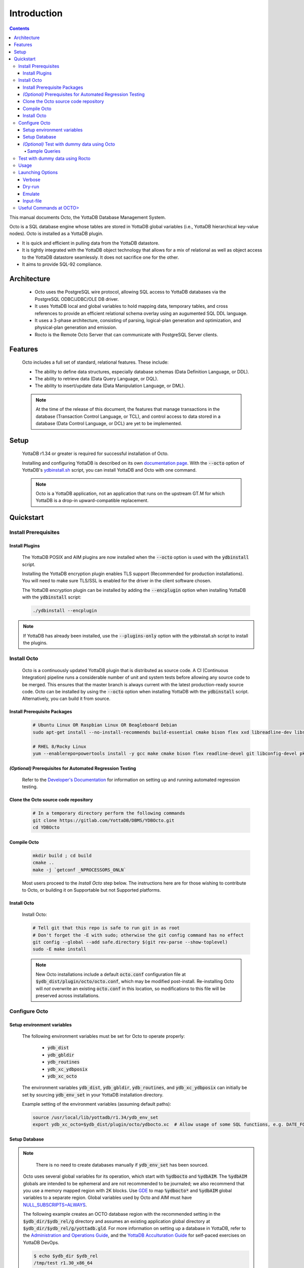 .. #################################################################
.. #								   #
.. # Copyright (c) 2018-2022 YottaDB LLC and/or its subsidiaries.  #
.. # All rights reserved.					   #
.. #								   #
.. #	This source code contains the intellectual property	   #
.. #	of its copyright holder(s), and is made available	   #
.. #	under a license.  If you do not know the terms of	   #
.. #	the license, please stop and do not read further.	   #
.. #								   #
.. #################################################################

====================
Introduction
====================

.. contents::
   :depth: 5

This manual documents Octo, the YottaDB Database Management System.

Octo is a SQL database engine whose tables are stored in YottaDB global variables (i.e., YottaDB hierarchical key-value nodes). Octo is installed as a YottaDB plugin.

* It is quick and efficient in pulling data from the YottaDB datastore.
* It is tightly integrated with the YottaDB object technology that allows for a mix of relational as well as object access to the YottaDB datastore seamlessly. It does not sacrifice one for the other.
* It aims to provide SQL-92 compliance.

-------------
Architecture
-------------

  * Octo uses the PostgreSQL wire protocol, allowing SQL access to YottaDB databases via the PostgreSQL ODBC/JDBC/OLE DB driver.
  * It uses YottaDB local and global variables to hold mapping data, temporary tables, and cross references to provide an efficient relational schema overlay using an augumented SQL DDL language.
  * It uses a 3-phase architecture, consisting of parsing, logical-plan generation and optimization, and physical-plan generation and emission.
  * Rocto is the Remote Octo Server that can communicate with PostgreSQL Server clients.

-------------------
Features
-------------------

  Octo includes a full set of standard, relational features. These include:

  * The ability to define data structures, especially database schemas (Data Definition Language, or DDL).
  * The ability to retrieve data (Data Query Language, or DQL).
  * The ability to insert/update data (Data Manipulation Language, or DML).
    
  .. note::

     At the time of the release of this document, the features that manage transactions in the database (Transaction Control Language, or TCL), and control access to data stored in a database (Data Control Language, or DCL) are yet to be implemented.

--------------------
Setup
--------------------

  YottaDB r1.34 or greater is required for successful installation of Octo.

  Installing and configuring YottaDB is described on its own `documentation page <https://docs.yottadb.com/AdminOpsGuide/installydb.html>`__. With the :code:`--octo` option of YottaDB's `ydbinstall.sh <https://gitlab.com/YottaDB/DB/YDB/-/blob/master/sr_unix/ydbinstall.sh>`_ script, you can install YottaDB and Octo with one command.

  .. note::
    Octo is a YottaDB application, not an application that runs on the upstream GT.M for which YottaDB is a drop-in upward-compatible replacement.

-------------
Quickstart
-------------

++++++++++++++++++++++
Install Prerequisites
++++++++++++++++++++++

~~~~~~~~~~~~~~~~~~~
  Install Plugins
~~~~~~~~~~~~~~~~~~~

  The YottaDB POSIX and AIM plugins are now installed when the :code:`--octo` option is used with the :code:`ydbinstall` script.

  Installing the YottaDB encryption plugin enables TLS support (Recommended for production installations). You will need to make sure TLS/SSL is enabled for the driver in the client software chosen.

  The YottaDB encryption plugin can be installed by adding the :code:`--encplugin` option when installing YottaDB with the :code:`ydbinstall` script:

  .. code-block:: bash

     ./ydbinstall --encplugin

.. note::

   If YottaDB has already been installed, use the :code:`--plugins-only` option with the ydbinstall.sh script to install the plugins.

++++++++++++
Install Octo
++++++++++++

  Octo is a continuously updated YottaDB plugin that is distributed as source code. A CI (Continuous Integration) pipeline runs a considerable number of unit and system tests before allowing any source code to be merged. This ensures that the master branch is always current with the latest production-ready source code. Octo can be installed by using the :code:`--octo` option when installing YottaDB with the :code:`ydbinstall` script. Alternatively, you can build it from source.

~~~~~~~~~~~~~~~~~~~~~~~~~~~~~~~~~~
     Install Prerequisite Packages
~~~~~~~~~~~~~~~~~~~~~~~~~~~~~~~~~~

     .. code-block:: bash

        # Ubuntu Linux OR Raspbian Linux OR Beagleboard Debian
        sudo apt-get install --no-install-recommends build-essential cmake bison flex xxd libreadline-dev libssl-dev wget ca-certificates file libelf-dev curl git pkg-config libicu-dev libconfig-dev

        # RHEL 8/Rocky Linux
        yum --enablerepo=powertools install -y gcc make cmake bison flex readline-devel git libconfig-devel pkg-config libicu-devel wget vim findutils procps file openssl-devel postgresql

~~~~~~~~~~~~~~~~~~~~~~~~~~~~~~~~~~~~~~~~~~~~~~~~~~~~~~~~~~~~~~
   *(Optional)* Prerequisites for Automated Regression Testing
~~~~~~~~~~~~~~~~~~~~~~~~~~~~~~~~~~~~~~~~~~~~~~~~~~~~~~~~~~~~~~

  Refer to the `Developer's Documentation <../developer_doc.html>`_ for information on setting up and running automated regression testing.

~~~~~~~~~~~~~~~~~~~~~~~~~~~~~~~~~~~~~~~~~~
     Clone the Octo source code repository
~~~~~~~~~~~~~~~~~~~~~~~~~~~~~~~~~~~~~~~~~~

      .. code-block:: bash

         # In a temporary directory perform the following commands
         git clone https://gitlab.com/YottaDB/DBMS/YDBOcto.git
         cd YDBOcto

~~~~~~~~~~~~~~~~~
     Compile Octo
~~~~~~~~~~~~~~~~~

      .. code-block:: bash

         mkdir build ; cd build
         cmake ..
         make -j `getconf _NPROCESSORS_ONLN`

      Most users proceed to the *Install Octo* step below. The instructions here are for those wishing to contribute to Octo, or building it on Supportable but not Supported platforms.

~~~~~~~~~~~~~~~~~
     Install Octo
~~~~~~~~~~~~~~~~~

      Install Octo:

      .. code-block:: bash

         # Tell git that this repo is safe to run git in as root
         # Don't forget the -E with sudo; otherwise the git config command has no effect
         git config --global --add safe.directory $(git rev-parse --show-toplevel)
         sudo -E make install

      .. note::

	 New Octo installations include a default :code:`octo.conf` configuration file at :code:`$ydb_dist/plugin/octo/octo.conf`, which may be modified post-install. Re-installing Octo will *not* overwrite an existing :code:`octo.conf` in this location, so modifications to this file will be preserved across installations.

++++++++++++++++
Configure Octo
++++++++++++++++

~~~~~~~~~~~~~~~~~~~~~~~~~~~~~
  Setup environment variables
~~~~~~~~~~~~~~~~~~~~~~~~~~~~~

  The following environment variables must be set for Octo to operate properly:

      * :code:`ydb_dist`
      * :code:`ydb_gbldir`
      * :code:`ydb_routines`
      * :code:`ydb_xc_ydbposix`
      * :code:`ydb_xc_octo`
      

  The environment variables :code:`ydb_dist`, :code:`ydb_gbldir`, :code:`ydb_routines`, and :code:`ydb_xc_ydbposix` can initially be set by sourcing :code:`ydb_env_set` in your YottaDB installation directory.

  Example setting of the environment variables (assuming default paths):

  .. code-block:: bash

     source /usr/local/lib/yottadb/r1.34/ydb_env_set
     export ydb_xc_octo=$ydb_dist/plugin/octo/ydbocto.xc  # Allow usage of some SQL functions, e.g. DATE_FORMAT()

~~~~~~~~~~~~~~~~
  Setup Database
~~~~~~~~~~~~~~~~

.. note::

   There is no need to create databases manually if :code:`ydb_env_set` has been sourced.
   
  Octo uses several global variables for its operation, which start with :code:`%ydbocto` and :code:`%ydbAIM`. The :code:`%ydbAIM` globals are intended to be ephemeral and are not recommended to be journaled; we also recommend that you use a memory mapped region with 2K blocks. Use `GDE <https://docs.yottadb.net/AdminOpsGuide/gde.html>`_ to map :code:`%ydbocto*` and :code:`%ydbAIM` global variables to a separate region. Global variables used by Octo and AIM must have `NULL_SUBSCRIPTS=ALWAYS <https://docs.yottadb.net/AdminOpsGuide/gde.html#no-n-ull-ubscripts-always-never-existing>`_.

  The following example creates an OCTO database region with the recommended setting in the :code:`$ydb_dir/$ydb_rel/g` directory and assumes an existing application global directory at :code:`$ydb_dir/$ydb_rel/g/yottadb.gld`. For more information on setting up a database in YottaDB, refer to the `Administration and Operations Guide <https://docs.yottadb.com/AdminOpsGuide/index.html>`_, and the `YottaDB Acculturation Guide <https://docs.yottadb.com/AcculturationGuide/>`_ for self-paced exercises on YottaDB DevOps.

  .. code-block:: bash

     $ echo $ydb_dir $ydb_rel
     /tmp/test r1.30_x86_64
     $ $ydb_dist/yottadb -run GDE
     %GDE-I-LOADGD, Loading Global Directory file
             /tmp/test/r1.30_x86_64/g/yottadb.gld
     %GDE-I-VERIFY, Verification OK


     GDE> add -segment OCTO -access_method=BG -file_name="$ydb_dir/$ydb_rel/g/octo.dat"
     GDE> add -region OCTO -dynamic=OCTO -null_subscripts=ALWAYS -key_size=1019 -record_size=300000 -journal=(before,file="$ydb_dir/$ydb_rel/g/octo.mjl")
     GDE> add -name %ydbocto* -region=OCTO
     GDE> add -segment AIM -access_method=MM -allocation=20000 -block_size=2048 -extension_count=20000 -file_name="$ydb_dir/$ydb_rel/g/aim.dat"
     GDE> add -region AIM -dynamic=AIM -null_subscripts=ALWAYS -key_size=992 -record_size=1008
     GDE> add -name %ydbAIM* -region=AIM
     GDE> verify
     %GDE-I-VERIFY, Verification OK


     GDE> exit
     %GDE-I-VERIFY, Verification OK

     %GDE-I-GDUPDATE, Updating Global Directory file
             /tmp/test/r1.30_x86_64/g/yottadb.gld
     $ $ydb_dist/mupip create -region=OCTO
     %YDB-I-DBFILECREATED, Database file /tmp/test/r1.30_x86_64/g/octo.dat created
     $ $ydb_dist/mupip create -region=AIM
     %YDB-I-DBFILECREATED, Database file /tmp/test/r1.30_x86_64/g/aim.dat created
     $ $ydb_dist/mupip set -journal=before,enable,on -region OCTO
     %YDB-I-JNLCREATE, Journal file /tmp/test/r1.30_x86_64/g/octo.mjl created for region OCTO with BEFORE_IMAGES
     %YDB-I-JNLSTATE, Journaling state for region OCTO is now ON
     $

  The commands in the example above are reproduced below, to facilitate copying and pasting.

  .. code-block:: bash

     echo $ydb_dir $ydb_rel
     $ydb_dist/yottadb -run GDE
     add -segment OCTO -access_method=BG -file_name="$ydb_dir/$ydb_rel/g/octo.dat"
     add -region OCTO -dynamic=OCTO -null_subscripts=ALWAYS -key_size=1019 -record_size=300000 -journal=(before,file="$ydb_dir/$ydb_rel/g/octo.mjl")
     add -name %ydbocto* -region=OCTO
     add -segment AIM -access_method=MM -allocation=20000 -block_size=1024 -extension_count=20000 -file_name="$ydb_dir/$ydb_rel/g/aim.dat"
     add -region AIM -dynamic=AIM -null_subscripts=ALWAYS -key_size=992 -record_size=1008
     add -name %ydbAIM* -region=AIM
     verify
     exit
     $ydb_dist/mupip create -region=OCTO
     $ydb_dist/mupip create -region=AIM
     $ydb_dist/mupip set -journal=before,enable,on -region OCTO

~~~~~~~~~~~~~~~~~~~~~~~~~~~~~~~~~~~~~~~~~~~~~~
  *(Optional)* Test with dummy data using Octo
~~~~~~~~~~~~~~~~~~~~~~~~~~~~~~~~~~~~~~~~~~~~~~

  You can use the `Northwind <https://docs.yottadb.com/Octo/grammar.html#northwind-ddl-example>`_ sample database to get started. The dummy data set can be found in the :code:`tests/fixtures` subdirectory of the YDBOcto repository created by :code:`git clone https://gitlab.com/YottaDB/DBMS/YDBOcto.git`.

  A dummy data set consists of a :code:`.zwr` file and a :code:`.sql` file. The former contains the actual data to be stored in YottaDB, while the latter contains a schema that maps relational SQL structures (tables and columns) to the NoSQL data contained in YottaDB. Assuming that :code:`/tmp/YDBOcto` is the directory from the :code:`git clone https://gitlab.com/YottaDB/DBMS/YDBOcto.git` command :

   .. code-block:: bash

      # Source ydb_* variables:
      source $(pkg-config --variable=prefix yottadb)/ydb_env_set
      # ydb_dir can optionally be set to use a location other than $HOME/.yottadb for the working environment.

      mupip load /tmp/YDBOcto/build/tests/fixtures/northwind.zwr
      octo -f /tmp/YDBOcto/build/tests/fixtures/northwind.sql

  Once loaded, you can run `octo` to start the Octo interactive shell and use `SELECT <https://docs.yottadb.com/Octo/grammar.html#select>`_ queries to access the data.

^^^^^^^^^^^^^^
Sample Queries
^^^^^^^^^^^^^^

    Given below are some sample queries that can be run in Octo once the :code:`northwind` data set has been loaded.

    The following query selects only the DISTINCT values from the 'Country' column in the 'Suppliers' table.

    .. code-block:: SQL

     OCTO> SELECT DISTINCT Country FROM Suppliers;
     UK
     USA
     Japan
     Spain
     Australia
     Sweden
     Brazil
     Germany
     Italy
     Norway
     Sweden
     France
     Singapore
     Denmark
     Netherlands
     Finland
     Canada

    The following query selects the first five records from the 'Customers' table where the country is 'France'.

    .. code-block:: PSQL

     OCTO> SELECT * FROM Customers
     OCTO> WHERE Country='France'
     OCTO> LIMIT 5;
     7|Blondel père et fils|Frédérique Citeaux|24, place Kléber|Strasbourg|67000|France
     9|Bon app'|Laurence Lebihans|12, rue des Bouchers|Marseille|13008|France
     18|Du monde entier|Janine Labrune|67, rue des Cinquante Otages|Nantes|44000|France
     23|Folies gourmandes|Martine Rancé|184, chaussée de Tournai|Lille|59000|France
     26|France restauration|Carine Schmitt|54, rue Royale|Nantes|44000|France

    The following query selects all products from the 'Products' table with a ProductName that starts with 'L'.

    .. code-block:: PSQL

     OCTO> SELECT * FROM Products
     OCTO> WHERE ProductName LIKE 'L%';
     65|Louisiana Fiery Hot Pepper Sauce|2|2|32 - 8 oz bottles|21.05
     66|Louisiana Hot Spiced Okra|2|2|24 - 8 oz jars|17
     67|Laughing Lumberjack Lager|16|1|24 - 12 oz bottles|14
     74|Longlife Tofu|4|7|5 kg pkg.|10
     76|Lakkalikööri|23|1|500 ml |18

    The following query displays the average price of Products per Category.

    .. code-block:: SQL

     OCTO> SELECT AVG(Price), CategoryID
     OCTO> FROM Products
     OCTO> GROUP BY CategoryID;
     37.9791666666666666|1
     23.0625|2
     25.16|3
     28.73|4
     20.25|5
     54.0066666666666666|6
     32.37|7
     20.6825|8

    The following query displays each Product with its Category and Supplier in ascending order of the 'SupplierName'.

    .. code-block:: PSQL

     OCTO> SELECT Products.ProductName, Categories.CategoryName, Suppliers.SupplierName
     OCTO> FROM ((Products
     OCTO> INNER JOIN Categories ON Products.CategoryID = Categories.CategoryID)
     OCTO> INNER JOIN Suppliers ON Products.SupplierID = Suppliers.SupplierID)
     OCTO> ORDER BY Suppliers.SupplierName;
     Côte de Blaye|Beverages|Aux joyeux ecclésiastiques
     Chartreuse verte|Beverages|Aux joyeux ecclésiastiques
     Sasquatch Ale|Beverages|Bigfoot Breweries
     Steeleye Stout|Beverages|Bigfoot Breweries
     Laughing Lumberjack Lager|Beverages|Bigfoot Breweries
     Queso Cabrales|Dairy Products|Cooperativa de Quesos 'Las Cabras'
     Queso Manchego La Pastora|Dairy Products|Cooperativa de Quesos 'Las Cabras'
     Escargots de Bourgogne|Seafood|Escargots Nouveaux
     Chais|Beverages|Exotic Liquid
     Chang|Beverages|Exotic Liquid
     Aniseed Syrup|Condiments|Exotic Liquid
     Gorgonzola Telino|Dairy Products|Formaggi Fortini s.r.l.
     Mascarpone Fabioli|Dairy Products|Formaggi Fortini s.r.l.
     Mozzarella di Giovanni|Dairy Products|Formaggi Fortini s.r.l.
     Sirop d'érable|Condiments|Forêts d'érables
     Tarte au sucre|Confections|Forêts d'érables
     Manjimup Dried Apples|Produce|G'day, Mate
     Filo Mix|Grains/Cereals|G'day, Mate
     Perth Pasties|Meat/Poultry|G'day, Mate
     Raclette Courdavault|Dairy Products|Gai pâturage
     Camembert Pierrot|Dairy Products|Gai pâturage
     Grandma's Boysenberry Spread|Condiments|Grandma Kelly's Homestead
     Uncle Bob's Organic Dried Pears|Produce|Grandma Kelly's Homestead
     Northwoods Cranberry Sauce|Condiments|Grandma Kelly's Homestead
     NuNuCa Nuß-Nougat-Creme|Confections|Heli Süßwaren GmbH & Co. KG
     Gumbär Gummibärchen|Confections|Heli Süßwaren GmbH & Co. KG
     Schoggi Schokolade|Confections|Heli Süßwaren GmbH & Co. KG
     Maxilaku|Confections|Karkki Oy
     Valkoinen suklaa|Confections|Karkki Oy
     Lakkalikööri|Beverages|Karkki Oy
     Singaporean Hokkien Fried Mee|Grains/Cereals|Leka Trading
     Ipoh Coffee|Beverages|Leka Trading
     Gula Malacca|Condiments|Leka Trading
     Rűgede sild|Seafood|Lyngbysild
     Spegesild|Seafood|Lyngbysild
     Tourtière|Meat/Poultry|Ma Maison
     Pâté chinois|Meat/Poultry|Ma Maison
     Konbu|Seafood|Mayumi's
     Tofu|Produce|Mayumi's
     Genen Shouyu|Condiments|Mayumi's
     Boston Crab Meat|Seafood|New England Seafood Cannery
     Jack's New England Clam Chowder|Seafood|New England Seafood Cannery
     Chef Anton's Cajun Seasoning|Condiments|New Orleans Cajun Delights
     Chef Anton's Gumbo Mix|Condiments|New Orleans Cajun Delights
     Louisiana Fiery Hot Pepper Sauce|Condiments|New Orleans Cajun Delights
     Louisiana Hot Spiced Okra|Condiments|New Orleans Cajun Delights
     Nord-Ost Matjeshering|Seafood|Nord-Ost-Fisch Handelsgesellschaft mbH
     Geitost|Dairy Products|Norske Meierier
     Gudbrandsdalsost|Dairy Products|Norske Meierier
     Flűtemysost|Dairy Products|Norske Meierier
     Gustaf's Knäckebröd|Grains/Cereals|PB Knäckebröd AB
     Tunnbröd|Grains/Cereals|PB Knäckebröd AB
     Gnocchi di nonna Alice|Grains/Cereals|Pasta Buttini s.r.l.
     Ravioli Angelo|Grains/Cereals|Pasta Buttini s.r.l.
     Pavlova|Confections|Pavlova, Ltd.
     Alice Mutton|Meat/Poultry|Pavlova, Ltd.
     Carnarvon Tigers|Seafood|Pavlova, Ltd.
     Vegie-spread|Condiments|Pavlova, Ltd.
     Outback Lager|Beverages|Pavlova, Ltd.
     Rössle Sauerkraut|Produce|Plutzer Lebensmittelgroßmärkte AG
     Thüringer Rostbratwurst|Meat/Poultry|Plutzer Lebensmittelgroßmärkte AG
     Wimmers gute Semmelknödel|Grains/Cereals|Plutzer Lebensmittelgroßmärkte AG
     Rhönbräu Klosterbier|Beverages|Plutzer Lebensmittelgroßmärkte AG
     Original Frankfurter grüne Soße|Condiments|Plutzer Lebensmittelgroßmärkte AG
     Guaraná Fantástica|Beverages|Refrescos Americanas LTDA
     Teatime Chocolate Biscuits|Confections|Specialty Biscuits, Ltd.
     Sir Rodney's Marmalade|Confections|Specialty Biscuits, Ltd.
     Sir Rodney's Scones|Confections|Specialty Biscuits, Ltd.
     Scottish Longbreads|Confections|Specialty Biscuits, Ltd.
     Inlagd Sill|Seafood|Svensk Sjöföda AB
     Gravad lax|Seafood|Svensk Sjöföda AB
     Röd Kaviar|Seafood|Svensk Sjöföda AB
     Mishi Kobe Niku|Meat/Poultry|Tokyo Traders
     Ikura|Seafood|Tokyo Traders
     Longlife Tofu|Produce|Tokyo Traders
     Zaanse koeken|Confections|Zaanse Snoepfabriek
     Chocolade|Confections|Zaanse Snoepfabriek


+++++++++++++++++++++++++++++++++
Test with dummy data using Rocto
+++++++++++++++++++++++++++++++++

  The :code:`northwind` data set can also be queried using Rocto (Remote Octo server).
  :code:`SQuirreL SQL` needs to be configured in order to use Rocto.
  An alias needs to be created, including the server IP address and port number.

  For example:

  .. code-block:: bash

     jdbc:postgresql://localhost:1337/

  A username and password should also be added to the alias.
  This username and password combination must first be added to Octo using the ydboctoAdmin utility:

  .. code-block:: bash

     yottadb -r %ydboctoAdmin add user <username>


  For example:

  .. code-block:: bash

     $ydb_dist/yottadb -r %ydboctoAdmin add user myusername
     Enter password for user myusername:
     Re-enter password for user myusername:
     Successfully added user: "myusername"


  In a shell with YottaDB and Octo environment variables set, start Rocto using the following command:

  .. code-block:: bash

     rocto

  Now, in SQuirreL SQL press the :code:`Connect` button for the alias created.
  You can now run queries on the :code:`northwind` data set through SQuirreL SQL.

  For example:

  .. figure:: squirrel.png

     Squirrel SQL Sample Screenshot

  Complete documentation of SQuirreL set-up can be found in the `ROcto Documentation <rocto.html>`_.

++++++
Usage
++++++

  Before running Octo/Rocto make sure that the required YottaDB variables are set either by creating your own script or run :code:`source $ydb_dist/ydb_env_set`.

  To use the command-line SQL interpreter run: :code:`$ydb_dist/plugin/bin/octo`.

  To use the PostgreSQL protocol compatible server run :code:`$ydb_dist/plugin/bin/rocto`.

  If you use the :code:`octo` command line interpreter, history is stored by
  default in :code:`~/.octo_history`. More information is provided in the
  :doc:`history` document.

++++++++++++++++++
Launching Options
++++++++++++++++++

  Octo has a few options that can be specified when it is launched.

.. _verbose-option:

~~~~~~~~~
  Verbose
~~~~~~~~~

    The verbose option specifies the amount of additional information that is provided to the user when commands are run in Octo.

    .. code-block:: bash

        --verbose={number}

    or equivalently,

    .. code-block:: bash

       -v{v{v}}

    The number given to the option corresponds to the following levels:

+-----------------+------------------------+---------------------------------------------+
| Number          | Level                  | Information                                 |
+=================+========================+=============================================+
| 0               | ERROR                  | Information about all errors                |
+-----------------+------------------------+---------------------------------------------+
| 1               | INFO                   | Additional information useful to log        |
+-----------------+------------------------+---------------------------------------------+
| 2               | DEBUG                  | Includes information useful for debugging   |
+-----------------+------------------------+---------------------------------------------+
| 3               | TRACE                  | Information logged stepping through actions |
+-----------------+------------------------+---------------------------------------------+

    When a number level is specified, the verbose output contains all information corresponding to that level as well as the previous levels.

    The default verbose level is set to zero(0) (ERROR).

    A single :code:`-v` in the command line puts the verbose level at one(1) (INFO), :code:`-vv` puts the level at two(2) (DEBUG), and :code:`-vvv` puts the level at three(3) (TRACE).

    Example:

    .. code-block:: bash

       octo --verbose=3

    Example:

    .. code-block:: bash

       OCTO> YDBOcto/build $ ./src/octo -vvv
       [TRACE] YDBOcto/src/octo.c:50 2019-04-10 10:17:57 : Octo started
       [ INFO] YDBOcto/src/run_query.c:79 2019-04-10 10:17:57 : Generating SQL for cursor 45
       [ INFO] YDBOcto/src/run_query.c:81 2019-04-10 10:17:57 : Parsing SQL command
       Starting parse
       Entering state 0
       Reading a token: OCTO> Next token is token ENDOFFILE (: )
       Shifting token ENDOFFILE (: )
       Entering state 15
       Reducing stack by rule 8 (line 182):
          $1 = token ENDOFFILE (: )
       Stack now 0
       [ INFO] YDBOcto/src/run_query.c:83 2019-04-10 10:18:00 : Done!
       [ INFO] YDBOcto/src/run_query.c:89 2019-04-10 10:18:00 : Returning failure from run_query

~~~~~~~~~
  Dry-run
~~~~~~~~~

    The dry-run option runs the parser, and performs checks and verifications on data types and syntax, but does not execute the SQL statements. The database is not altered when Octo is run with the :code:`--dry-run` option.

    .. code-block:: bash

       --dry-run

    or equivalently,

    .. code-block:: bash

       -d

    Example:

    .. code-block:: bash

       octo --dry-run

~~~~~~~~~
  Emulate
~~~~~~~~~

    The emulate option allows the user to specify which SQL database Octo should emulate. Database names should be in all caps. Currently supported emulations are MYSQL and POSTGRES.

    .. code-block:: bash

       --emulate=<db_name>

    or equivalently,

    .. code-block:: bash

       -e <db_name>

    Example:

    .. code-block:: bash

       octo --emulate=MYSQL

~~~~~~~~~~~~
  Input-file
~~~~~~~~~~~~

    The input-file option takes a file as input to Octo, that commands are then read from.

    .. code-block:: bash

       --input-file=<path to input file>

    or equivalently,

    .. code-block:: bash

       -f <input file>

    Example:

    .. code-block:: bash

       octo --input-file=files/commands.txt


+++++++++++++++++++++++++
Useful Commands at OCTO>
+++++++++++++++++++++++++

+-------------------------+-------------------------------------------------------+
| Command                 | Information                                           |
+=========================+=======================================================+
| :code:`\\q`             | Exits the prompt                                      |
+-------------------------+-------------------------------------------------------+
| :code:`\\d`             | Displays all relations                                |
+-------------------------+-------------------------------------------------------+
| :code:`\\d tablename`   | Displays information about columns of specified table |
+-------------------------+-------------------------------------------------------+
| :code:`\\s`             | Displays Octo command history                         |
+-------------------------+-------------------------------------------------------+

    Relation shown will be similar to the following:

    .. code-block:: bash

	OCTO> \d
	SCHEMA|NAME|TYPE|OWNER
	public|INFORMATION_SCHEMA.TABLES|table|octo
	public|NAMES|table|octo
	public|NAMESWITHAGES|table|octo
	public|OCTOONEROWTABLE|table|octo
	public|PG_ATTRDEF|table|octo
	public|PG_ATTRIBUTE|table|octo
	public|PG_CATALOG.PG_ATTRDEF|table|octo
	public|PG_CATALOG.PG_ATTRIBUTE|table|octo
	public|PG_CATALOG.PG_CLASS|table|octo
	public|PG_CATALOG.PG_DATABASE|table|octo
	public|PG_CATALOG.PG_DESCRIPTION|table|octo
	public|PG_CATALOG.PG_NAMESPACE|table|octo
	public|PG_CATALOG.PG_PROC|table|octo
	public|PG_CATALOG.PG_ROLES|table|octo
	public|PG_CATALOG.PG_SETTINGS|table|octo
	public|PG_CATALOG.PG_TYPE|table|octo
	public|PG_CATALOG.PG_USER|table|octo
	public|PG_CLASS|table|octo
	public|PG_DATABASE|table|octo
	public|PG_DESCRIPTION|table|octo
	public|PG_NAMESPACE|table|octo
	public|PG_PROC|table|octo
	public|PG_ROLES|table|octo
	public|PG_SETTINGS|table|octo
	public|PG_TYPE|table|octo
	public|PG_USER|table|octo
	(26 rows)

    .. code-block:: bash

       OCTO> \d NAMES
       Table "NAMES"
       Column|Type|Collation|Nullable|Default
       ID|INTEGER||NOT NULL|
       FIRSTNAME|VARCHAR(30)|||
       LASTNAME|VARCHAR(30)|||
       OCTO>
